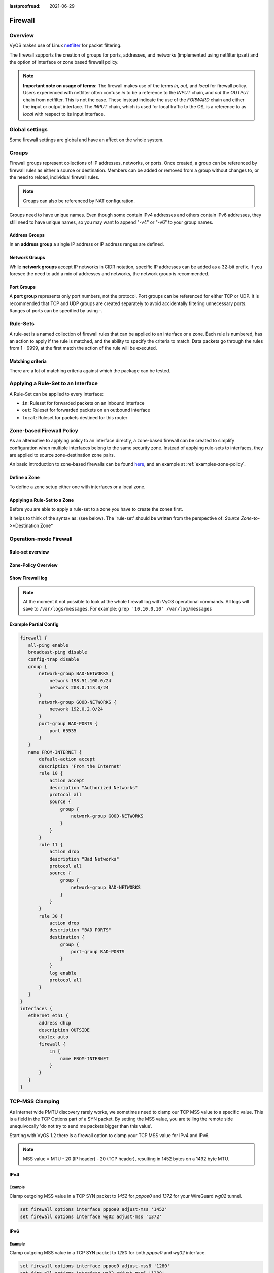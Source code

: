 :lastproofread: 2021-06-29

.. _firewall:

########
Firewall
########

********
Overview
********

VyOS makes use of Linux `netfilter <https://netfilter.org/>`_ for packet
filtering.

The firewall supports the creation of groups for ports, addresses, and
networks (implemented using netfilter ipset) and the option of interface
or zone based firewall policy.

.. note:: **Important note on usage of terms:** 
   The firewall makes use of the terms `in`, `out`, and `local`
   for firewall policy. Users experienced with netfilter often confuse
   `in` to be a reference to the `INPUT` chain, and `out` the `OUTPUT`
   chain from netfilter. This is not the case. These instead indicate
   the use of the `FORWARD` chain and either the input or output
   interface. The `INPUT` chain, which is used for local traffic to the
   OS, is a reference to as `local` with respect to its input interface.


***************
Global settings
***************

Some firewall settings are global and have an affect on the whole system.

.. cfgcmd:: set firewall all-ping [enable | disable]

   By default, when VyOS receives an ICMP echo request packet destined for
   itself, it will answer with an ICMP echo reply, unless you avoid it
   through its firewall.

   With the firewall you can set rules to accept, drop or reject ICMP in,
   out or local traffic. You can also use the general **firewall all-ping**
   command. This command affects only to LOCAL (packets destined for your
   VyOS system), not to IN or OUT traffic.

   .. note:: **firewall all-ping** affects only to LOCAL and it always
      behaves in the most restrictive way

   .. code-block:: none

      set firewall all-ping enable

   When the command above is set, VyOS will answer every ICMP echo request
   addressed to itself, but that will only happen if no other rule is
   applied dropping or rejecting local echo requests. In case of conflict,
   VyOS will not answer ICMP echo requests.

   .. code-block:: none

      set firewall all-ping disable

   When the command above is set, VyOS will answer no ICMP echo request
   addressed to itself at all, no matter where it comes from or whether
   more specific rules are being applied to accept them.

.. cfgcmd:: set firewall broadcast-ping [enable | disable]

   This setting enable or disable the response of icmp broadcast
   messages. The following system parameter will be altered:

   * ``net.ipv4.icmp_echo_ignore_broadcasts``

.. cfgcmd:: set firewall ip-src-route [enable | disable]
.. cfgcmd:: set firewall ipv6-src-route [enable | disable]

   This setting handle if VyOS accept packets with a source route
   option. The following system parameter will be altered:

   * ``net.ipv4.conf.all.accept_source_route``
   * ``net.ipv6.conf.all.accept_source_route``

.. cfgcmd:: set firewall receive-redirects [enable | disable]
.. cfgcmd:: set firewall ipv6-receive-redirects [enable | disable]

   enable or disable of ICMPv4 or ICMPv6 redirect messages accepted
   by VyOS. The following system parameter will be altered:

   * ``net.ipv4.conf.all.accept_redirects``
   * ``net.ipv6.conf.all.accept_redirects``

.. cfgcmd:: set firewall send-redirects [enable | disable]

   enable or disable  ICMPv4 redirect messages send by VyOS 
   The following system parameter will be altered:

   * ``net.ipv4.conf.all.send_redirects``

.. cfgcmd:: set firewall log-martians [enable | disable]

   enable or disable the logging of martian IPv4 packets. 
   The following system parameter will be altered:

   * ``net.ipv4.conf.all.log_martians``

.. cfgcmd:: set firewall source-validation [strict | loose | disable]

   Set the IPv4 source validation mode. 
   The following system parameter will be altered:

   * ``net.ipv4.conf.all.rp_filter``

.. cfgcmd:: set firewall syn-cookies [enable | disable]

   Enable or Disable if VyOS use IPv4 TCP SYN Cookies. 
   The following system parameter will be altered:

   * ``net.ipv4.tcp_syncookies``

.. cfgcmd:: set firewall twa-hazards-protection [enable | disable]

   Enable or Disable VyOS to be :rfc:`1337` conform. 
   The following system parameter will be altered:

   * ``net.ipv4.tcp_rfc1337``

.. cfgcmd:: set firewall state-policy established action [accept | drop |
   reject]

.. cfgcmd:: set firewall state-policy established log enable

   Set the global setting for an established connection.

.. cfgcmd:: set firewall state-policy invalid action [accept | drop | reject]

.. cfgcmd:: set firewall state-policy invalid log enable

   Set the global setting for invalid packets. 

.. cfgcmd:: set firewall state-policy related action [accept | drop | reject]

.. cfgcmd:: set firewall state-policy related log enable

   Set the global setting for related connections.


******
Groups
******

Firewall groups represent collections of IP addresses, networks, or
ports. Once created, a group can be referenced by firewall rules as
either a source or destination. Members can be added or removed from a
group without changes to, or the need to reload, individual firewall
rules.

.. note:: Groups can also be referenced by NAT configuration.

Groups need to have unique names. Even though some contain IPv4
addresses and others contain IPv6 addresses, they still need to have
unique names, so you may want to append "-v4" or "-v6" to your group
names.


Address Groups
==============

In an **address group** a single IP address or IP address ranges are
defined.

.. cfgcmd::  set firewall group address-group <name> address [address |
   address range]
.. cfgcmd::  set firewall group ipv6-address-group <name> address <address>

   Define a IPv4 or a IPv6 address group

   .. code-block:: none

      set firewall group address-group ADR-INSIDE-v4 address 192.168.0.1
      set firewall group address-group ADR-INSIDE-v4 address 10.0.0.1-10.0.0.8
      set firewall group ipv6-address-group ADR-INSIDE-v6 address 2001:db8::1

.. cfgcmd::  set firewall group address-group <name> description <text>
.. cfgcmd::  set firewall group ipv6-address-group <name> description <text>

   Provide a IPv4 or IPv6 address group description


Network Groups
==============

While **network groups** accept IP networks in CIDR notation, specific
IP addresses can be added as a 32-bit prefix. If you foresee the need
to add a mix of addresses and networks, the network group is
recommended.

.. cfgcmd::  set firewall group network-group <name> network <CIDR>
.. cfgcmd::  set firewall group ipv6-network-group <name> network <CIDR>

   Define a IPv4 or IPv6 Network group.

   .. code-block:: none

      set firewall group network-group NET-INSIDE-v4 network 192.168.0.0/24
      set firewall group network-group NET-INSIDE-v4 network 192.168.1.0/24
      set firewall group ipv6-network-group NET-INSIDE-v6 network 2001:db8::/64

.. cfgcmd::  set firewall group network-group <name> description <text>
.. cfgcmd::  set firewall group ipv6-network-group <name> description <text>

   Provide a IPv4 or IPv6 network group description.
      

Port Groups
===========

A **port group** represents only port numbers, not the protocol. Port
groups can be referenced for either TCP or UDP. It is recommended that
TCP and UDP groups are created separately to avoid accidentally
filtering unnecessary ports. Ranges of ports can be specified by using
`-`.

.. cfgcmd:: set firewall group port-group <name> port
   [portname | portnumber | startport-endport]

   Define a port group. A port name can be any name defined in
   /etc/services. e.g.: http

   .. code-block:: none

      set firewall group port-group PORT-TCP-SERVER1 port http
      set firewall group port-group PORT-TCP-SERVER1 port 443
      set firewall group port-group PORT-TCP-SERVER1 port 5000-5010

.. cfgcmd:: set firewall group port-group <name> description <text>

   Provide a port group description.


*********
Rule-Sets
*********

A rule-set is a named collection of firewall rules that can be applied
to an interface or a zone. Each rule is numbered, has an action to apply
if the rule is matched, and the ability to specify the criteria to
match. Data packets go through the rules from 1 - 9999, at the first match
the action of the rule will be executed.

.. cfgcmd:: set firewall name <name> description <text>
.. cfgcmd:: set firewall ipv6-name <name> description <text>

   Provide a rule-set description.

.. cfgcmd:: set firewall name <name> default-action [drop | reject | accept]
.. cfgcmd:: set firewall ipv6-name <name> default-action [drop | reject |
   accept]

   This set the default action of the rule-set if no rule matched a packet
   criteria.

.. cfgcmd:: set firewall name <name> enable-default-log
.. cfgcmd:: set firewall ipv6-name <name> enable-default-log

   Use this command to enable the logging of the default action.

.. cfgcmd:: set firewall name <name> rule <1-9999> action [drop | reject |
   accept]
.. cfgcmd:: set firewall ipv6-name <name> rule <1-9999> action [drop | reject |
   accept]

   This required setting defines the action of the current rule.

.. cfgcmd:: set firewall name <name> rule <1-9999> description <text>
.. cfgcmd:: set firewall ipv6-name <name> rule <1-9999> description <text>

   Provide a description for each rule.

.. cfgcmd:: set firewall name <name> rule <1-9999> log [disable | enable]
.. cfgcmd:: set firewall ipv6-name <name> rule <1-9999> log [disable | enable]

   Enable or disable logging for the matched packet.

.. cfgcmd:: set firewall name <name> rule <1-9999> disable
.. cfgcmd:: set firewall ipv6-name <name> rule <1-9999> disable

   If you want to disable a rule but let it in the configuration.

Matching criteria
=================

There are a lot of matching criteria against which the package can be tested.


.. cfgcmd:: set firewall name <name> rule <1-9999> source address 
   [address | addressrange | CIDR]
.. cfgcmd:: set firewall name <name> rule <1-9999> destination address
   [address | addressrange | CIDR]
.. cfgcmd:: set firewall ipv6-name <name> rule <1-9999> source address
   [address | addressrange | CIDR]
.. cfgcmd:: set firewall ipv6-name <name> rule <1-9999> destination address
   [address | addressrange | CIDR]

   This is similar to the network groups part, but here you are able to negate
   the matching addresses.

   .. code-block:: none

      set firewall name WAN-IN-v4 rule 100 source address 192.0.2.10-192.0.2.11
      # with a '!' the rule match everything except the specified subnet
      set firewall name WAN-IN-v4 rule 101 source address !203.0.113.0/24
      set firewall ipv6-name WAN-IN-v6 rule 100 source address 2001:db8::202


.. cfgcmd:: set firewall name <name> rule <1-9999> source mac-address 
   <mac-address>
.. cfgcmd:: set firewall ipv6-name <name> rule <1-9999> source mac-address 
   <mac-address>

   Only in the source criteria, you can specify a mac-address.

   .. code-block:: none

      set firewall name LAN-IN-v4 rule 100 source mac-address 00:53:00:11:22:33 
      set firewall name LAN-IN-v4 rule 101 source mac-address !00:53:00:aa:12:34

.. cfgcmd:: set firewall name <name> rule <1-9999> source port
   [1-65535 | portname | start-end]
.. cfgcmd:: set firewall name <name> rule <1-9999> destination port
   [1-65535 | portname | start-end]
.. cfgcmd:: set firewall ipv6-name <name> rule <1-9999> source port
   [1-65535 | portname | start-end]
.. cfgcmd:: set firewall ipv6-name <name> rule <1-9999> destination port
   [1-65535 | portname | start-end]

   A port can be set with a port number or a name which is here
   defined: ``/etc/services``.

   .. code-block:: none

      set firewall name WAN-IN-v4 rule 10 source port '22'
      set firewall name WAN-IN-v4 rule 11 source port '!http'
      set firewall name WAN-IN-v4 rule 12 source port 'https'

   Multiple source ports can be specified as a comma-separated list.
   The whole list can also be "negated" using '!'. For example:
   
   .. code-block:: none

      set firewall ipv6-name WAN-IN-v6 rule 10 source port '!22,https,3333-3338'

.. cfgcmd:: set firewall name <name> rule <1-9999> source group
   address-group <name>
.. cfgcmd:: set firewall name <name> rule <1-9999> destination group
   address-group <name>
.. cfgcmd:: set firewall ipv6-name <name> rule <1-9999> source group
   address-group <name>
.. cfgcmd:: set firewall ipv6-name <name> rule <1-9999> destination group
   address-group <name>

   Use a specific address-group

.. cfgcmd:: set firewall name <name> rule <1-9999> source group
   network-group <name>
.. cfgcmd:: set firewall name <name> rule <1-9999> destination group
   network-group <name>
.. cfgcmd:: set firewall ipv6-name <name> rule <1-9999> source group
   network-group <name>
.. cfgcmd:: set firewall ipv6-name <name> rule <1-9999> destination group
   network-group <name>

   Use a specific network-group

.. cfgcmd:: set firewall name <name> rule <1-9999> source group
   port-group <name>
.. cfgcmd:: set firewall name <name> rule <1-9999> destination group
   port-group <name>
.. cfgcmd:: set firewall ipv6-name <name> rule <1-9999> source group
   port-group <name>
.. cfgcmd:: set firewall ipv6-name <name> rule <1-9999> destination group
   port-group <name>

   Use a specific port-group

.. cfgcmd:: set firewall name <name> rule <1-9999> protocol [<text> |
   <0-255> | all | tcp_udp]
.. cfgcmd:: set firewall ipv6-name <name> rule <1-9999> protocol [<text> |
   <0-255> | all | tcp_udp]

   Match a protocol criteria. A protocol number or a name which is here
   defined: ``/etc/protocols``. 
   Special names are ``all`` for all protocols and ``tcp_udp`` for tcp and udp
   based packets. The ``!`` negate the selected protocol.

   .. code-block:: none

      set firewall name WAN-IN-v4 rule 10 protocol tcp_udp
      set firewall name WAN-IN-v4 rule 11 protocol !tcp_udp
      set firewall ipv6-name WAN-IN-v6 rule 10 protocol tcp

.. cfgcmd:: set firewall name <name> rule <1-9999> tcp flags <text>
.. cfgcmd:: set firewall ipv6-name <name> rule <1-9999> tcp flags <text>

   Allowed values fpr TCP flags: ``SYN``, ``ACK``, ``FIN``, ``RST``, ``URG``,
   ``PSH``, ``ALL`` When specifying more than one flag, flags should be comma
   separated. The ``!`` negate the selected protocol.
   
   .. code-block:: none

      set firewall name WAN-IN-v4 rule 10 tcp flags 'ACK'
      set firewall name WAN-IN-v4 rule 12 tcp flags 'SYN'
      set firewall name WAN-IN-v4 rule 13 tcp flags 'SYN,!ACK,!FIN,!RST'

.. cfgcmd:: set firewall name <name> rule <1-9999> state [established |
   invalid | new | related] [enable | disable]
.. cfgcmd:: set firewall ipv6-name <name> rule <1-9999> state [established |
   invalid | new | related] [enable | disable]

   Match against the state of a packet.


***********************************
Applying a Rule-Set to an Interface
***********************************

A Rule-Set can be applied to every interface:

* ``in``: Ruleset for forwarded packets on an inbound interface
* ``out``: Ruleset for forwarded packets on an outbound interface
* ``local``: Ruleset for packets destined for this router

.. cfgcmd:: set interface ethernet <ethN> firewall [in | out | local] 
   [name | ipv6-name] <rule-set>

   Here are some examples for applying a rule-set to an interface

   .. code-block:: none

      set interface ethernet eth1 vif 100 firewall in name LANv4-IN
      set interface ethernet eth1 vif 100 firewall out name LANv4-OUT
      set interface bonding bond0 firewall in name LANv4-IN
      set interfaces openvpn vtun1 firewall in name Lanv4-IN

   .. note::
      As you can see in the example here, you can assign the same rule-set to
      several interfaces. An interface can only have one rule-set per chain.


**************************
Zone-based Firewall Policy
**************************

As an alternative to applying policy to an interface directly, a
zone-based firewall can be created to simplify configuration when
multiple interfaces belong to the same security zone. Instead of
applying rule-sets to interfaces, they are applied to source
zone-destination zone pairs.

An basic introduction to zone-based firewalls can be found `here
<https://support.vyos.io/en/kb/articles/a-primer-to-zone-based-firewall>`_,
and an example at :ref:`examples-zone-policy`.

Define a Zone
=============

To define a zone setup either one with interfaces or a local zone.

.. cfgcmd:: set zone-policy zone <name> interface <interfacenames>

   Set interfaces to a zone. A zone can have multiple interfaces.
   But an interface can only be a member in one zone.

.. cfgcmd:: set zone-policy zone <name> local-zone

   Define the zone as a local zone. A local zone has no interfaces and
   will be applied to the router itself.

.. cfgcmd:: set zone-policy zone <name> default-action [drop | reject]

   Change the default-action with this setting.

.. cfgcmd:: set zone-policy zone <name> description

   Set a meaningful description.


Applying a Rule-Set to a Zone
=============================

Before you are able to apply a rule-set to a zone you have to create the zones 
first.

It helps to think of the syntax as: (see below). The 'rule-set' should be written from the perspective of: *Source Zone*-to->*Destination Zone*

.. cfgcmd::  set zone-policy zone <Destination Zone> from <Source Zone> firewall name
   <rule-set>

.. cfgcmd::  set zone-policy zone <name> from <name> firewall name
   <rule-set>
.. cfgcmd::  set zone-policy zone <name> from <name> firewall ipv6-name
   <rule-set>

   You apply a rule-set always to a zone from an other zone, it is recommended
   to create one rule-set for each zone pair.

   .. code-block:: none

      set zone-policy zone DMZ from LAN firewall name LANv4-to-DMZv4
      set zone-policy zone LAN from DMZ firewall name DMZv4-to-LANv4


***********************
Operation-mode Firewall
***********************

Rule-set overview
=================

.. opcmd:: show firewall

   This will show you a basic firewall overview

   .. code-block:: none

      vyos@vyos:~$ show firewall

      ------------------------
      Firewall Global Settings
      ------------------------

      Firewall state-policy for all IPv4 and Ipv6 traffic

      state           action   log
      -----           ------   ---
      invalid         accept   disabled
      established     accept   disabled
      related         accept   disabled

      -----------------------------
      Rulesets Information
      -----------------------------
      --------------------------------------------------------------------------
      IPv4 Firewall "DMZv4-1-IN":

      Active on (eth0,IN)

      rule  action   proto     packets  bytes
      ----  ------   -----     -------  -----
      10    accept   icmp      0        0
      condition - saddr 10.1.0.0/24 daddr 0.0.0.0/0 LOG enabled

      10000 drop     all       0        0
      condition - saddr 0.0.0.0/0 daddr 0.0.0.0/0 LOG enabled

      --------------------------------------------------------------------------
      IPv4 Firewall "DMZv4-1-OUT":

      Active on (eth0,OUT)

      rule  action   proto     packets  bytes
      ----  ------   -----     -------  -----
      10    accept   tcp_udp   1        60
      condition - saddr 0.0.0.0/0 daddr 0.0.0.0/0 match-DST-PORT-GROUP DMZ-Ports /*
                  DMZv4-1-OUT-10 */LOG enabled

      11    accept   icmp      1        84
      condition - saddr 0.0.0.0/0 daddr 0.0.0.0/0 /* DMZv4-1-OUT-11 */LOG enabled

      10000 drop     all       6        360
      condition - saddr 0.0.0.0/0 daddr 0.0.0.0/0 LOG enabled

      --------------------------------------------------------------------------
      IPv4 Firewall "LANv4-IN":

      Inactive - Not applied to any interfaces or zones.

      rule  action   proto     packets  bytes
      ----  ------   -----     -------  -----
      10    accept   all       0        0
      condition - saddr 0.0.0.0/0 daddr 0.0.0.0/0 /* LANv4-IN-10 */

      10000 drop     all       0        0
      condition - saddr 0.0.0.0/0 daddr 0.0.0.0/0

.. opcmd:: show firewall summary

   This will show you a summary of rule-sets and groups

   .. code-block:: none

      vyos@vyos:~$ show firewall summary

      ------------------------
      Firewall Global Settings
      ------------------------

      Firewall state-policy for all IPv4 and Ipv6 traffic

      state           action   log
      -----           ------   ---
      invalid         accept   disabled
      related         accept   disabled
      established     accept   disabled

      ------------------------
      Firewall Rulesets
      ------------------------

      IPv4 name:

      Rule-set name             Description    References
      -------------             -----------    ----------
      DMZv4-1-OUT                              (eth0,OUT)
      DMZv4-1-IN                               (eth0,IN)

      ------------------------
      Firewall Groups
      ------------------------

      Port Groups:

      Group name                Description    References
      ----------                -----------    ----------
      DMZ-Ports                                DMZv4-1-OUT-10-destination

      Network Groups:

      Group name                Description    References
      ----------                -----------    ----------
      LANv4                                    LANv4-IN-10-source,
                                                DMZv4-1-OUT-10-source,
                                                DMZv4-1-OUT-11-source

.. opcmd:: show firewall statistics

   This will show you a statistic of all rule-sets since the last boot.
   
.. opcmd:: show firewall [name | ipv6name] <name> rule <1-9999>

   This command will give an overview of a rule in a single rule-set

.. opcmd:: show firewall group <name>

   Overview of defined groups. You see the type, the members, and where the
   group is used.

   .. code-block:: none

      vyos@vyos:~$ show firewall group DMZ-Ports
      Name       : DMZ-Ports
      Type       : port
      References : none
      Members    :
                  80
                  443
                  8080
                  8443
      
      vyos@vyos:~$ show firewall group LANv4
      Name       : LANv4
      Type       : network
      References : LANv4-IN-10-source
      Members    :
                  10.10.0.0/16

.. opcmd:: show firewall [name | ipv6name] <name>

   This command will give an overview of a single rule-set.

.. opcmd:: show firewall [name | ipv6name] <name> statistics

   This will show you a rule-set statistic since the last boot.

.. opcmd:: show firewall [name | ipv6name] <name> rule <1-9999>

   This command will give an overview of a rule in a single rule-set.


Zone-Policy Overview
====================

.. opcmd:: show zone-policy zone <name>

   Use this command to get an overview of a zone.

   .. code-block:: none

      vyos@vyos:~$ show zone-policy zone DMZ
      -------------------
      Name: DMZ

      Interfaces: eth0 eth1

      From Zone:
      name                                    firewall
      ----                                    --------
      LAN                                     DMZv4-1-OUT


Show Firewall log
=================

.. opcmd:: show log firewall [name | ipv6name] <name>

   Show the logs of a specific Rule-Set.

.. note::
   At the moment it not possible to look at the whole firewall log with VyOS
   operational commands. All logs will save to ``/var/logs/messages``.
   For example: ``grep '10.10.0.10' /var/log/messages``



Example Partial Config
======================

.. code-block:: none

  firewall {
     all-ping enable
     broadcast-ping disable
     config-trap disable
     group {
         network-group BAD-NETWORKS {
             network 198.51.100.0/24
             network 203.0.113.0/24
         }
         network-group GOOD-NETWORKS {
             network 192.0.2.0/24
         }
         port-group BAD-PORTS {
             port 65535
         }
     }
     name FROM-INTERNET {
         default-action accept
         description "From the Internet"
         rule 10 {
             action accept
             description "Authorized Networks"
             protocol all
             source {
                 group {
                     network-group GOOD-NETWORKS
                 }
             }
         }
         rule 11 {
             action drop
             description "Bad Networks"
             protocol all
             source {
                 group {
                     network-group BAD-NETWORKS
                 }
             }
         }
         rule 30 {
             action drop
             description "BAD PORTS"
             destination {
                 group {
                     port-group BAD-PORTS
                 }
             }
             log enable
             protocol all
         }
     }
  }
  interfaces {
     ethernet eth1 {
         address dhcp
         description OUTSIDE
         duplex auto
         firewall {
             in {
                 name FROM-INTERNET
             }
         }
     }
  }


.. _routing-mss-clamp:


****************
TCP-MSS Clamping
****************

As Internet wide PMTU discovery rarely works, we sometimes need to clamp
our TCP MSS value to a specific value. This is a field in the TCP
Options part of a SYN packet. By setting the MSS value, you are telling
the remote side unequivocally 'do not try to send me packets bigger than
this value'.

Starting with VyOS 1.2 there is a firewall option to clamp your TCP MSS
value for IPv4 and IPv6.


.. note:: MSS value = MTU - 20 (IP header) - 20 (TCP header), resulting
   in 1452 bytes on a 1492 byte MTU.



IPv4
====


.. cfgcmd:: set firewall options interface <interface> adjust-mss
   <number-of-bytes>

   Use this command to set the maximum segment size for IPv4 transit
   packets on a specific interface (500-1460 bytes).

Example
-------

Clamp outgoing MSS value in a TCP SYN packet to `1452` for `pppoe0` and
`1372`
for your WireGuard `wg02` tunnel.

.. code-block:: none

  set firewall options interface pppoe0 adjust-mss '1452'
  set firewall options interface wg02 adjust-mss '1372'



IPv6
====

.. cfgcmd:: set firewall options interface <interface> adjust-mss6
   <number-of-bytes>

   Use this command to set the maximum segment size for IPv6 transit
   packets on a specific interface (1280-1492 bytes).

.. _firewall:ipv6_example:

Example
-------

Clamp outgoing MSS value in a TCP SYN packet to `1280` for both `pppoe0` and
`wg02` interface.

.. code-block:: none

  set firewall options interface pppoe0 adjust-mss6 '1280'
  set firewall options interface wg02 adjust-mss6 '1280'



.. hint:: When doing your byte calculations, you might find useful this
   `Visual packet size calculator <https://baturin.org/tools/encapcalc/>`_.
